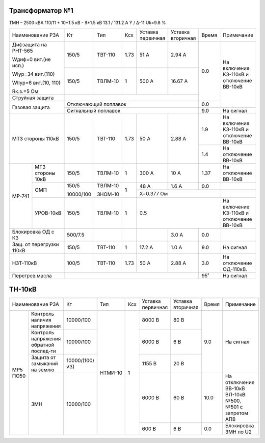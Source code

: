 Трансформатор №1
~~~~~~~~~~~~~~~~

ТМН – 2500 кВА  110/11 + 10*1.5 кВ - 8*1.5 кВ
13.1 / 131.2 А   Y / Δ-11 Uk=9.8 %

+------------------------+---------+-------+-----+---------+---------+-----+-------------------------+
|Наименование РЗА        | Кт      | Тип   |Ксх  |Уставка  |Уставка  |Время|Примечание               |
|                        |         |       |     |первичная|вторичная|     |                         |
+------------------------+---------+-------+-----+---------+---------+-----+-------------------------+
| Дифзащита на РНТ-565   | 150/5   |ТВТ-110| 1.73| 51 А    | 2.94 А  | 0.0 |На включение КЗ-110кВ и  |
|                        |         |       |     |         |         |     |отключение ВВ-10кВ       |
| Wдиф=0 вит.(не исп.)   +---------+-------+-----+---------+---------+     |                         |
|                        | 150/5   |ТВЛМ-10|  1  | 500 А   | 16.67 А |     |                         |
| WIур=34 вит.(110)      |         |       |     |         |         |     |                         |
|                        |         |       |     |         |         |     |                         |
| WIIур=6 вит.(10, 110)  |         |       |     |         |         |     |                         |
|                        |         |       |     |         |         |     |                         |
| Rк.з.=5 Ом             |         |       |     |         |         |     |                         |
+------------------------+---------+-------+-----+---------+---------+     |                         |
| Струйная защита        |                                           |     |                         |
+------------------------+-------------------------------------------+-----+                         |
| Газовая защита         | Отключающий поплавок                      | 0.0 |                         |
|                        +-------------------------------------------+-----+-------------------------+
|                        | Сигнальный  поплавок                      | 9.0 | На сигнал               |
+------------------------+---------+-------+-----+---------+---------+-----+-------------------------+
| МТЗ стороны 110кВ      |150/5    |ТВТ-110| 1.73| 50 А    | 2.88 А  | 1.9 |На включение КЗ-110кВ и  |
|                        |         |       |     |         |         |     |отключение ВВ-10кВ       |
|                        |         |       |     |         |         +-----+-------------------------+
|                        |         |       |     |         |         | 1.4 |На отключение ВВ-10кВ    |
+------+-----------------+---------+-------+-----+---------+---------+-----+-------------------------+
|МР-741|МТЗ стороны 10кВ |150/5    |ТВЛМ-10| 1   | 300 А   | 10 А    | 1.37|На отключение ВВ-10кВ    |
|      +-----------------+---------+-------+-----+---------+---------+-----+-------------------------+
|      |ОМП              |150/5    |ТВЛМ-10| 1   | 48 А    | 1.6 А   | 0.0 |                         |
|      |                 |         |       |     +---------+---------+-----+-------------------------+
|      |                 |10000/100|ЗНОМ-10|     |Х=0.377 Ом               |                         |
|      +-----------------+---------+-------+-----+---------+---------+-----+-------------------------+
|      |УРОВ-10кВ        |150/5    |ТВЛМ-10| 1   |0.5                      |На включение КЗ-110кВ и  |
|      |                 |         |       |     |                         |отключение ВВ-10кВ       |
+------+-----------------+---------+-------+-----+---------+---------+-----+-------------------------+
|Блокировка ОД с КЗ      |500/7.5  |       |     |         | 3.0 А   | 0.0 |                         |
+------------------------+---------+-------+-----+---------+---------+-----+-------------------------+
|Защ. от перегрузки 110кВ|150/5    |ТВТ-110| 1   | 17.2 А  | 1.0 А   | 9.0 |На сигнал                |
+------------------------+---------+-------+-----+---------+---------+-----+-------------------------+
|НЗТ-110кВ               |100/5    |ТВТ-110| 1.73| 50 А    | 2.88 А  | 3.0 |На отключение ОД-110кВ.  |
+------------------------+---------+-------+-----+---------+---------+-----+-------------------------+
|Перегрев масла          |                                           | 95˚ |На сигнал                |
+------------------------+-------------------------------------------+-----+-------------------------+

ТН-10кВ
~~~~~~~

+----------------------------+--------------+-------+---+---------+---------+-----+-----------------------------+
|Наименование РЗА            | Кт           | Тип   |Ксх|Уставка  |Уставка  |Время|Примечание                   |
|                            |              |       |   |первичная|вторичная|     |                             |
+--------+-------------------+--------------+-------+---+---------+---------+-----+-----------------------------+
|МР5 ПО50|Контроль наличия   |10000/100     |НТМИ-10| 1 | 8000 В  | 80 В    |     |                             |
|        |напряжения         |              |       |   |         |         |     |                             |
|        +-------------------+--------------+       |   +---------+---------+     |                             |
|        |Контроль напряжения|10000/100     |       |   | 6000 В  | 6 В     | 9.0 |На сигнал                    |
|        |обратной послед-ти |              |       |   |         |         |     |                             |
|        +-------------------+--------------+       |   +---------+---------+     |                             |
|        |Защита от замыканий|10000/(100/√3)|       |   | 1155 В  | 20 В    |     |                             |
|        |на землю           |              |       |   |         |         |     |                             |
|        +-------------------+--------------+       |   +---------+---------+-----+-----------------------------+
|        |ЗМН                |10000/100     |       |   | 6000 В  | 60 В    | 10.0|На отключение ВВ-10кВ ВЛ-10кВ|
|        |                   |              |       |   |         |         |     |№500, №501 с запретом АПВ    |
|        |                   |              |       |   +---------+---------+-----+-----------------------------+
|        |                   |              |       |   | 600 В   | 6 В     | 0.0 |Блокировка ЗМН по U2         |
+--------+-------------------+--------------+-------+---+---------+---------+-----+-----------------------------+                                                                                                                                                                                                 